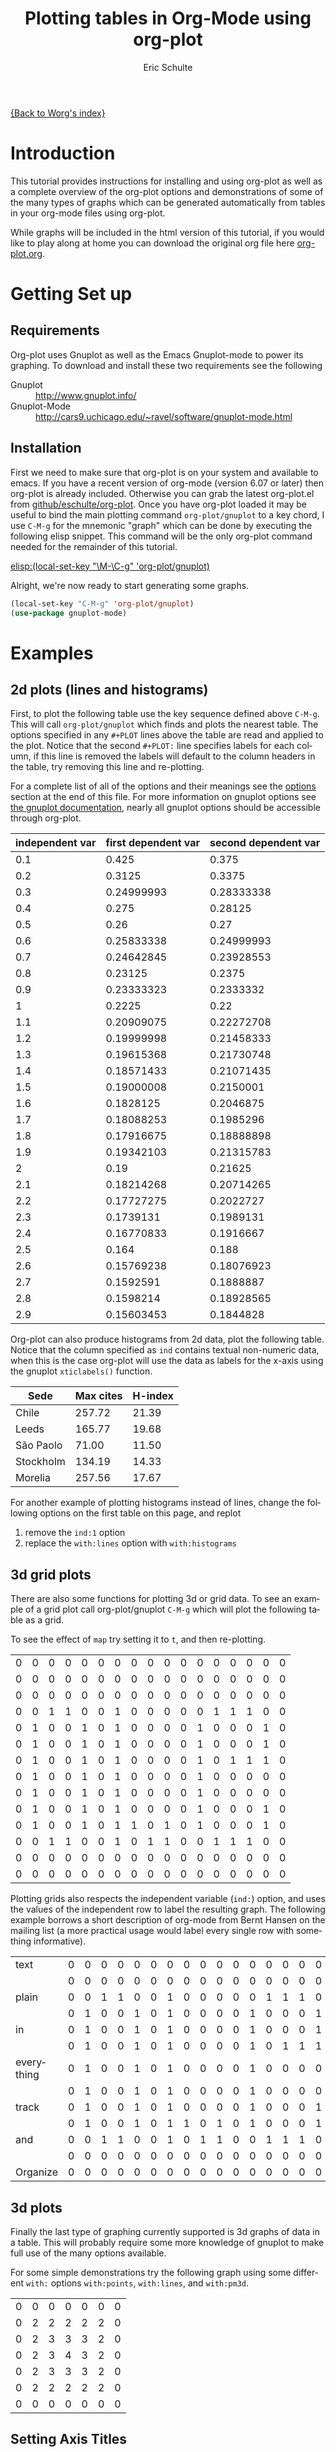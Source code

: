 #+OPTIONS:    H:3 num:nil toc:t \n:nil @:t ::t |:t ^:t -:t f:t *:t TeX:t LaTeX:t skip:nil d:(HIDE) tags:not-in-toc
#+STARTUP:    align fold nodlcheck hidestars oddeven lognotestate
#+SEQ_TODO:   TODO(t) INPROGRESS(i) WAITING(w@) | DONE(d) CANCELED(c@)
#+TAGS:       Write(w) Update(u) Fix(f) Check(c)
#+TITLE:      Plotting tables in Org-Mode using org-plot
#+AUTHOR:     Eric Schulte
#+EMAIL:      schulte.eric@gmail.com
#+LANGUAGE:   en
#+PRIORITIES: A C B
#+CATEGORY:   worg-tutorial

# This file is the default header for new Org files in Worg.  Feel free
# to tailor it to your needs.

[[file:../index.org][{Back to Worg's index}]]

* Introduction

This tutorial provides instructions for installing and using org-plot
as well as a complete overview of the org-plot options and
demonstrations of some of the many types of graphs which can be
generated automatically from tables in your org-mode files using
org-plot.

While graphs will be included in the html version of this tutorial, if
you would like to play along at home you can download the original org
file here [[http://repo.or.cz/w/Worg.git/blob_plain/HEAD:/org-tutorials/org-plot.org][org-plot.org]].

* Getting Set up

** Requirements

Org-plot uses Gnuplot as well as the Emacs Gnuplot-mode to power its
graphing.  To download and install these two requirements see the
following


- Gnuplot :: [[http://www.gnuplot.info/]]
- Gnuplot-Mode :: [[http://cars9.uchicago.edu/~ravel/software/gnuplot-mode.html]]

** Installation
First we need to make sure that org-plot is on your system and
available to emacs.  If you have a recent version of org-mode (version
6.07 or later) then org-plot is already included.  Otherwise you can
grab the latest org-plot.el from [[http://github.com/eschulte/org-plot/tree/master][github/eschulte/org-plot]].  Once you
have org-plot loaded it may be useful to bind the main plotting
command =org-plot/gnuplot= to a key chord, I use =C-M-g= for the
mnemonic "graph" which can be done by executing the following elisp
snippet.  This command will be the only org-plot command needed for
the remainder of this tutorial.

[[elisp:(local-set-key "\M-\C-g" 'org-plot/gnuplot)]]

Alright, we're now ready to start generating some graphs.

#+begin_src emacs-lisp
(local-set-key "C-M-g" 'org-plot/gnuplot)
(use-package gnuplot-mode)
#+end_src

* Examples
** 2d plots (lines and histograms)

First, to plot the following table use the key sequence defined above
=C-M-g=.  This will call =org-plot/gnuplot= which finds and plots the
nearest table.  The options specified in any =#+PLOT= lines above the
table are read and applied to the plot.  Notice that the second
=#+PLOT:= line specifies labels for each column, if this line is
removed the labels will default to the column headers in the table,
try removing this line and re-plotting.

[[file:../images/org-plot/example-1.png]]

For a complete list of all of the options and their meanings see the
[[options]] section at the end of this file.  For more information on
gnuplot options see [[http://gnuplot.sourceforge.net/documentation.html][the gnuplot documentation]], nearly all gnuplot
options should be accessible through org-plot.

#+PLOT: title:"example table" ind:1 type:2d with:lines
#+PLOT: labels:("first new label" "second column" "last column")
#+TBLNAME:org-plot-example-1
| independent var | first dependent var | second dependent var |
|-----------------+---------------------+----------------------|
|             0.1 |               0.425 |                0.375 |
|             0.2 |              0.3125 |               0.3375 |
|             0.3 |          0.24999993 |           0.28333338 |
|             0.4 |               0.275 |              0.28125 |
|             0.5 |                0.26 |                 0.27 |
|             0.6 |          0.25833338 |           0.24999993 |
|             0.7 |          0.24642845 |           0.23928553 |
|             0.8 |             0.23125 |               0.2375 |
|             0.9 |          0.23333323 |            0.2333332 |
|               1 |              0.2225 |                 0.22 |
|             1.1 |          0.20909075 |           0.22272708 |
|             1.2 |          0.19999998 |           0.21458333 |
|             1.3 |          0.19615368 |           0.21730748 |
|             1.4 |          0.18571433 |           0.21071435 |
|             1.5 |          0.19000008 |            0.2150001 |
|             1.6 |           0.1828125 |            0.2046875 |
|             1.7 |          0.18088253 |            0.1985296 |
|             1.8 |          0.17916675 |           0.18888898 |
|             1.9 |          0.19342103 |           0.21315783 |
|               2 |                0.19 |              0.21625 |
|             2.1 |          0.18214268 |           0.20714265 |
|             2.2 |          0.17727275 |            0.2022727 |
|             2.3 |           0.1739131 |            0.1989131 |
|             2.4 |          0.16770833 |            0.1916667 |
|             2.5 |               0.164 |                0.188 |
|             2.6 |          0.15769238 |           0.18076923 |
|             2.7 |           0.1592591 |            0.1888887 |
|             2.8 |           0.1598214 |           0.18928565 |
|             2.9 |          0.15603453 |            0.1844828 |


Org-plot can also produce histograms from 2d data, plot the following
table.  Notice that the column specified as =ind= contains textual
non-numeric data, when this is the case org-plot will use the data as
labels for the x-axis using the gnuplot =xticlabels()= function.

[[file:../images/org-plot/example-2.png]]

#+PLOT: title:"Citas" ind:1 deps:(3) type:2d with:histograms set:"yrange [0:]"
| Sede      | Max cites | H-index |
|-----------+-----------+---------|
| Chile     |    257.72 |   21.39 |
| Leeds     |    165.77 |   19.68 |
| São Paolo |     71.00 |   11.50 |
| Stockholm |    134.19 |   14.33 |
| Morelia   |    257.56 |   17.67 |


For another example of plotting histograms instead of lines, change
the following options on the first table on this page, and replot
1) remove the =ind:1= option
2) replace the =with:lines= option with =with:histograms=

[[file:../images/org-plot/example-3.png]]

** 3d grid plots

There are also some functions for plotting 3d or grid data.  To see an
example of a grid plot call org-plot/gnuplot =C-M-g= which will plot
the following table as a grid.

[[file:../images/org-plot/example-4.png]]

To see the effect of =map= try setting it to =t=, and then
re-plotting.

[[file:../images/org-plot/example-5.png]]

#+PLOT:  type:grid map:t title:"org mode"
| 0 | 0 | 0 | 0 | 0 | 0 | 0 | 0 | 0 | 0 | 0 | 0 | 0 | 0 | 0 | 0 | 0 |
| 0 | 0 | 0 | 0 | 0 | 0 | 0 | 0 | 0 | 0 | 0 | 0 | 0 | 0 | 0 | 0 | 0 |
| 0 | 0 | 0 | 0 | 0 | 0 | 0 | 0 | 0 | 0 | 0 | 0 | 0 | 0 | 0 | 0 | 0 |
| 0 | 0 | 1 | 1 | 0 | 0 | 1 | 0 | 0 | 0 | 0 | 0 | 1 | 1 | 1 | 0 | 0 |
| 0 | 1 | 0 | 0 | 1 | 0 | 1 | 0 | 0 | 0 | 0 | 1 | 0 | 0 | 0 | 1 | 0 |
| 0 | 1 | 0 | 0 | 1 | 0 | 1 | 0 | 0 | 0 | 0 | 1 | 0 | 0 | 0 | 1 | 0 |
| 0 | 1 | 0 | 0 | 1 | 0 | 1 | 0 | 0 | 0 | 0 | 1 | 0 | 1 | 1 | 1 | 0 |
| 0 | 1 | 0 | 0 | 1 | 0 | 1 | 0 | 0 | 0 | 0 | 1 | 0 | 0 | 0 | 0 | 0 |
| 0 | 1 | 0 | 0 | 1 | 0 | 1 | 0 | 0 | 0 | 0 | 1 | 0 | 0 | 0 | 0 | 0 |
| 0 | 1 | 0 | 0 | 1 | 0 | 1 | 0 | 0 | 0 | 0 | 1 | 0 | 0 | 0 | 1 | 0 |
| 0 | 1 | 0 | 0 | 1 | 0 | 1 | 1 | 0 | 1 | 0 | 1 | 0 | 0 | 0 | 1 | 0 |
| 0 | 0 | 1 | 1 | 0 | 0 | 1 | 0 | 1 | 1 | 0 | 0 | 1 | 1 | 1 | 0 | 0 |
| 0 | 0 | 0 | 0 | 0 | 0 | 0 | 0 | 0 | 0 | 0 | 0 | 0 | 0 | 0 | 0 | 0 |
| 0 | 0 | 0 | 0 | 0 | 0 | 0 | 0 | 0 | 0 | 0 | 0 | 0 | 0 | 0 | 0 | 0 |

Plotting grids also respects the independent variable (=ind:=) option,
and uses the values of the independent row to label the resulting
graph.  The following example borrows a short description of org-mode
from Bernt Hansen on the mailing list (a more practical usage would
label every single row with something informative).

[[file:../images/org-plot/example-6.png]]

#+PLOT:  type:grid map:t title:"Org-Mode" ind:1
| text       | 0 | 0 | 0 | 0 | 0 | 0 | 0 | 0 | 0 | 0 | 0 | 0 | 0 | 0 | 0 | 0 | 0 |
|            | 0 | 0 | 0 | 0 | 0 | 0 | 0 | 0 | 0 | 0 | 0 | 0 | 0 | 0 | 0 | 0 | 0 |
| plain      | 0 | 0 | 1 | 1 | 0 | 0 | 1 | 0 | 0 | 0 | 0 | 0 | 1 | 1 | 1 | 0 | 0 |
|            | 0 | 1 | 0 | 0 | 1 | 0 | 1 | 0 | 0 | 0 | 0 | 1 | 0 | 0 | 0 | 1 | 0 |
| in         | 0 | 1 | 0 | 0 | 1 | 0 | 1 | 0 | 0 | 0 | 0 | 1 | 0 | 0 | 0 | 1 | 0 |
|            | 0 | 1 | 0 | 0 | 1 | 0 | 1 | 0 | 0 | 0 | 0 | 1 | 0 | 1 | 1 | 1 | 0 |
| everything | 0 | 1 | 0 | 0 | 1 | 0 | 1 | 0 | 0 | 0 | 0 | 1 | 0 | 0 | 0 | 0 | 0 |
|            | 0 | 1 | 0 | 0 | 1 | 0 | 1 | 0 | 0 | 0 | 0 | 1 | 0 | 0 | 0 | 0 | 0 |
| track      | 0 | 1 | 0 | 0 | 1 | 0 | 1 | 0 | 0 | 0 | 0 | 1 | 0 | 0 | 0 | 1 | 0 |
|            | 0 | 1 | 0 | 0 | 1 | 0 | 1 | 1 | 0 | 1 | 0 | 1 | 0 | 0 | 0 | 1 | 0 |
| and        | 0 | 0 | 1 | 1 | 0 | 0 | 1 | 0 | 1 | 1 | 0 | 0 | 1 | 1 | 1 | 0 | 0 |
|            | 0 | 0 | 0 | 0 | 0 | 0 | 0 | 0 | 0 | 0 | 0 | 0 | 0 | 0 | 0 | 0 | 0 |
| Organize   | 0 | 0 | 0 | 0 | 0 | 0 | 0 | 0 | 0 | 0 | 0 | 0 | 0 | 0 | 0 | 0 | 0 |

** 3d plots

Finally the last type of graphing currently supported is 3d graphs of
data in a table.  This will probably require some more knowledge of
gnuplot to make full use of the many options available.

[[file:../images/org-plot/example-7.png]]

For some simple demonstrations try the following graph using some
different =with:= options =with:points=, =with:lines=, and
=with:pm3d=.

[[file:../images/org-plot/example-8.png]]

#+PLOT: type:3d with:pm3d
| 0 | 0 | 0 | 0 | 0 | 0 | 0 |
| 0 | 2 | 2 | 2 | 2 | 2 | 0 |
| 0 | 2 | 3 | 3 | 3 | 2 | 0 |
| 0 | 2 | 3 | 4 | 3 | 2 | 0 |
| 0 | 2 | 3 | 3 | 3 | 2 | 0 |
| 0 | 2 | 2 | 2 | 2 | 2 | 0 |
| 0 | 0 | 0 | 0 | 0 | 0 | 0 |

** Setting Axis Titles
The question of the proper syntax for setting axis labels via org-plot
has occurred on the mailing list.[fn:1] The answer is to use this:
#+BEGIN_EXAMPLE
#+PLOT: set:"xlabel 'Name'" set:"ylabel 'Name'"
#+END_EXAMPLE

* Reference

** Plotting Options
#<<options>>

Gnuplot options (see [[http://gnuplot.sourceforge.net/documentation.html][the gnuplot documentation]]) accessible through
`org-plot', common gnuplot options are specifically supported, while
all other options are accessible through specification of generic set
commands, script lines, or specification of custom script files.
Possible options are...

- set :: specify any gnuplot option to be set when graphing
- title :: specify the title of the plot
- ind :: specify which column of the table to use as the x axis
- deps :: specify the columns to graph as a lisp style list,
          surrounded by parenthesis and separated by spaces for
          example =dep:(3 4)= to graph the third and fourth columns
          (defaults to graphing all other columns aside from the ind
          column).
- type :: specify whether the plot will be '2d' '3d or 'grid'
- with :: specify a with option to be inserted for every col being
          plotted (e.g. lines, points, boxes, impulses, etc...)
          defaults to 'lines'
- file :: if you want to plot to a file specify the path to the
          desired output file
- labels :: list of labels to be used for the deps (defaults to column
            headers if they exist)
- line :: specify an entire line to be inserted in the gnuplot script
- map :: when plotting 3d or grid types, set this to true to graph a
         flat mapping rather than a 3d slope
- script :: if you want total control you can specify a script file
            (place the file name inside quotes) which will be used to
            plot, before plotting every instance of $datafile in the
            specified script will be replaced with the path to the
            generated data file.  Note even if you set this option you
            may still want to specify the plot type, as that can
            impact the content of the data file.
- timefmt :: if there is time and/or date data to be plotted, set the
             format.  For example, =timefmt:%Y-%m-%d= if the data look
             like =2008-03-25=.
             


* Footnotes

[fn:1] http://www.mail-archive.com/emacs-orgmode@gnu.org/msg08669.html
